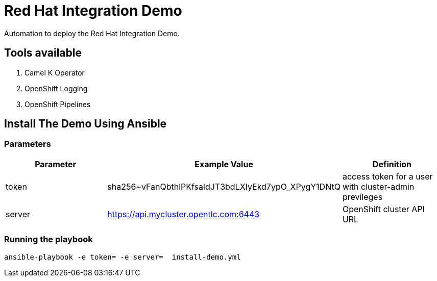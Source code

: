 = Red Hat Integration Demo

Automation to deploy the Red Hat Integration Demo.

== Tools available

. Camel K Operator
. OpenShift Logging
. OpenShift Pipelines


== Install The Demo Using Ansible

=== Parameters

[options="header"]
|=======================
| Parameter | Example Value                                      | Definition
| token | sha256~vFanQbthlPKfsaldJT3bdLXIyEkd7ypO_XPygY1DNtQ | access token for a user with cluster-admin previleges
| server    | https://api.mycluster.opentlc.com:6443      | OpenShift cluster API URL
|=======================

=== Running the playbook

    ansible-playbook -e token= -e server=  install-demo.yml
